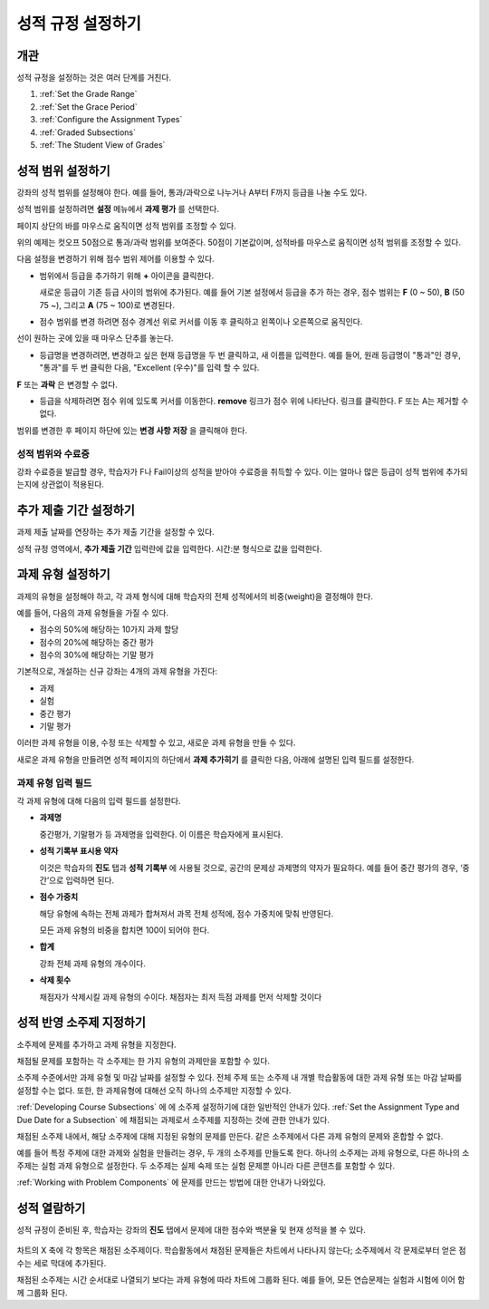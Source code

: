 .. _Establish a Grading Policy:

##############################
성적 규정 설정하기
##############################

*******************
개관
*******************

성적 규정을 설정하는 것은 여러 단계를 거친다. 

#. :ref:`Set the Grade Range`
#. :ref:`Set the Grace Period`
#. :ref:`Configure the Assignment Types`
#. :ref:`Graded Subsections`
#. :ref:`The Student View of Grades`

.. 중요:: 강좌를 시작한 후, 강좌 채점 규정, 성적 반영 소주제, 또는 성적 반영 구성요소에 대한 변경은 강좌에서 학습자의 학습 경험과 성적 분석에 영향을 미친다.

.. _Set the Grade Range:

*******************
성적 범위 설정하기
*******************

강좌의 성적 범위를 설정해야 한다. 예를 들어, 통과/과락으로 나누거나 A부터 F까지 등급을 나눌 수도 있다.

성적 범위를 설정하려면 **설정** 메뉴에서 **과제 평가** 를 선택한다.

페이지 상단의 바를 마우스로 움직이면 성적 범위를 조정할 수 있다.

.. image:: ../../../shared/building_and_running_chapters/Images/grade_range.png
  :alt: Image of the Grade Range control

위의 예제는 컷오프 50점으로 통과/과락 범위를 보여준다. 50점이 기본값이며, 성적바를 마우스로 움직이면 성적 범위를 조정할 수 있다.

다음 설정을 변경하기 위해 점수 범위 제어를 이용할 수 있다.

* 범위에서 등급을 추가하기 위해 **+** 아이콘을 클릭한다.

  새로운 등급이 기존 등급 사이의 범위에 추가된다. 예를 들어 기본 설정에서 등급을 추가 하는 경우, 점수 범위는 **F** (0 ~ 50), **B** (50 75 ~), 그리고  **A** (75 ~ 100)로 변경된다.

  .. image:: ../../../shared/building_and_running_chapters/Images/grade_range_b.png
    :alt: Image of an altered Grade Range control

* 점수 범위를 변경 하려면 점수 경계선 위로 커서를 이동 후 클릭하고 왼쪽이나 오른쪽으로 움직인다.
선이 원하는 곳에 있을 때 마우스 단추를 놓는다.

* 등급명을 변경하려면, 변경하고 싶은 현재 등급명을 두 번 클릭하고, 새 이름을 입력한다. 예를 들어, 원래 등급명이  "통과"인 경우, "통과"를 두 번 클릭한 다음, "Excellent (우수)"를 입력 할 수 있다. 

**F** 또는 **과락** 은 변경할 수 없다.



* 등급을 삭제하려면 점수 위에 있도록 커서를 이동한다. **remove** 링크가 점수 위에 나타난다. 링크를 클릭한다. F 또는 A는 제거할 수 없다.
  
범위를 변경한 후 페이지 하단에 있는 **변경 사항 저장** 을 클릭해야 한다.

.. _Grade Ranges and Certificates:

==============================
성적 범위와 수료증
==============================

강좌 수료증을 발급할 경우, 학습자가 F나 Fail이상의 성적을 받아야 수료증을 취득할 수 있다. 이는 얼마나 많은 등급이 성적 범위에 추가되는지에 상관없이 적용된다.

.. _Set the Grace Period:

*************************
추가 제출 기간 설정하기
*************************
    
과제 제출 날짜를 연장하는 추가 제출 기간을 설정할 수 있다. 

.. 참고:: 추가 제출 기간은 모든 강좌에 적용된다. 개별 과제에 대해서는 추가 제출 기간을 설정할 수 없다.
  
성적 규정 영역에서, **추가 제출 기간** 입력란에 값을 입력한다. 시간:분 형식으로 값을 입력한다.

.. _Configure the Assignment Types:

******************************
과제 유형 설정하기
******************************

과제의 유형을 설정해야 하고, 각 과제 형식에 대해 학습자의 전체 성적에서의 비중(weight)을 결정해야 한다.

예를 들어, 다음의 과제 유형들을 가질 수 있다.

* 점수의 50%에 해당하는 10가지 과제 할당
* 점수의 20%에 해당하는 중간 평가
* 점수의 30%에 해당하는 기말 평가

기본적으로, 개설하는 신규 강좌는 4개의 과제 유형을 가진다: 

* 과제
* 실험
* 중간 평가
* 기말 평가

이러한 과제 유형을 이용, 수정 또는 삭제할 수 있고, 새로운 과제 유형을 만들 수 있다. 

새로운 과제 유형을 만들려면 성적 페이지의 하단에서 **과제 추가히기** 를 클릭한 다음, 아래에 설명된 입력 필드를 설정한다.

==========================
과제 유형 입력 필드
==========================
각 과제 유형에 대해 다음의 입력 필드를 설정한다.
    
* **과제명** 
  
  중간평가, 기말평가 등 과제명을 입력한다. 이 이름은 학습자에게 표시된다.
 
  .. 참고:: 한 과제 유형에 속하는 모든 하위 과제는 그 유형의 비중으로 동일하게 계산된다. 즉, 10개의 문제를 포함하는 과제든, 20개의 문제를 포함하는 과제든, 동일한 비율로 성적에 반영된다.
  
* **성적 기록부 표시용 약자** 
  
  이것은 학습자의 **진도** 탭과 **성적 기록부** 에 사용될 것으로, 공간의 문제상 과제명의 약자가 필요하다. 예를 들어 중간 평가의 경우, ‘중간’으로 입력하면 된다.   

* **점수 가중치** 
  
  해당 유형에 속하는 전체 과제가 합쳐져서 과목 전체 성적에, 점수 가중치에 맞춰 반영된다.
  
  모든 과제 유형의 비중을 합치면 100이 되어야 한다.
  
  .. 참고:: 이 입력 필드에 백분율 기호 (%)를 포함하지 않는다.
  
* **합계**
  
  강좌 전체 과제 유형의 개수이다.
  
* **삭제 횟수**
  
  채점자가 삭제시킬 과제 유형의 수이다. 채점자는 최저 득점 과제를 먼저 삭제할 것이다

.. _Graded Subsections:

**********************************************
성적 반영 소주제 지정하기
**********************************************

소주제에 문제를 추가하고 과제 유형을 지정한다. 

채점될 문제를 포함하는 각 소주제는 한 가지 유형의 과제만을 포함할 수 있다.

.. 참고:: 
소주제 수준에서만 과제 유형 및 마감 날짜를 설정할 수 있다. 전체 주제 또는 소주제 내 개별 학습활동에 대한 과제 유형 또는 마감 날짜를 설정할 수는 없다. 또한, 한 과제유형에 대해선 오직 하나의 소주제만 지정할 수 있다. 
  
:ref:`Developing Course Subsections` 에 에 소주제 설정하기에 대한 일반적인 안내가 있다.
:ref:`Set the Assignment Type and Due Date for a Subsection` 에 채점되는 과제로서 소주제를 지정하는 것에 관한 안내가 있다.

채점된 소주제 내에서, 해당 소주제에 대해 지정된 유형의 문제를 만든다. 같은 소주제에서 다른 과제 유형의 문제와 혼합할 수 없다.

예를 들어 특정 주제에 대한 과제와 실험을 만들려는 경우, 두 개의 소주제를 만들도록 한다. 하나의 소주제는 과제 유형으로, 다른 하나의 소주제는 실험 과제 유형으로 설정한다. 두 소주제는 실제 숙제 또는 실험 문제뿐 아니라 다른 콘텐츠를 포함할 수 있다.

.. 참고:: 
 소주제를 과제 유형의 하나로 지정하지 않고, Studio 에서 문제를 만들 수 있다. 그러나, 이렇게 만들어진 문제는 학습자의 성적에 반영되지 않는다.

:ref:`Working with Problem Components` 에 문제를 만드는 방법에 대한 안내가 나와있다.

.. _The Student View of Grades:

**************************
성적 열람하기
**************************

성적 규정이 준비된 후, 학습자는 강좌의 **진도** 탭에서 문제에 대한 점수와 백분율 및 현재 성적을 볼 수 있다. 
  
  .. image:: ../../../shared/building_and_running_chapters/Images/Progress_tab.png
    :alt: Image of the student Progress tab

차트의 X 축에 각 항목은 채점된 소주제이다. 학습활동에서 채점된 문제들은 차트에서 나타나지 않는다; 소주제에서 각 문제로부터 얻은 점수는 세로 막대에 추가된다. 

채점된 소주제는 시간 순서대로 나열되기 보다는 과제 유형에 따라 차트에 그룹화 된다. 예를 들어, 모든 연습문제는 실험과 시험에 이어 함께 그룹화 된다.

.. 참고:: 진도 탭에서  x표시는 그 과제에 대한 점수가 현재 삭제되어 있음을 나타낸다. 과제 유형을 설정(Configure the Assignment Types) 할 때 얼마나 많은 과제를 삭제할 것인지 설정해야 한다.
